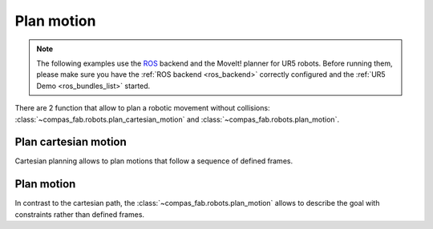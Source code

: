 *******************************************************************************
Plan motion
*******************************************************************************

.. note::

    The following examples use the `ROS <https://www.ros.org/>`_ backend
    and the MoveIt! planner for UR5 robots. Before running them, please
    make sure you have the :ref:`ROS backend <ros_backend>` correctly
    configured and the :ref:`UR5 Demo <ros_bundles_list>` started.

There are 2 function that allow to plan a robotic movement without collisions:
:class:`~compas_fab.robots.plan_cartesian_motion` and
:class:`~compas_fab.robots.plan_motion`.

.. More coming soon ...

Plan cartesian motion
=====================

Cartesian planning allows to plan motions that follow a sequence of defined frames.

.. literalinclude :: files/04_plan_cartesian_motion.py
   :language: python

Plan motion
===========

In contrast to the cartesian path, the :class:`~compas_fab.robots.plan_motion`
allows to describe the goal with constraints rather than defined frames.

.. literalinclude :: files/04_plan_motion.py
   :language: python
